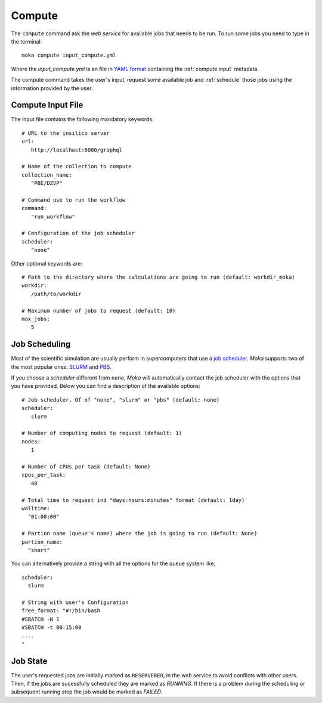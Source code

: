 Compute
=======
The ``compute`` command ask the *web service* for available jobs that needs to be run.
To run some jobs you need to type in the terminal:
::

   moka compute input_compute.yml

Where the *input_compute.yml* is an file in `YAML format <https://en.wikipedia.org/wiki/YAML>`_ containing the :ref:`compute input` metadata.

The compute command takes the user's input, request some available job and :ref:`schedule` those jobs using the information
provided by the user.


.. _compute input:

Compute Input File
******************

The input file contains the following mandatory keywords:
::

   # URL to the insilico server
   url:
      http://localhost:8080/graphql

   # Name of the collection to compute
   collection_name:
      "PBE/DZVP"

   # Command use to run the workflow
   command:
      "run_workflow"
      
   # Configuration of the job scheduler
   scheduler:
      "none"

Other optional keywords are:
::

   # Path to the directory where the calculations are going to run (default: workdir_moka)
   workdir:
      /path/to/workdir

   # Maximum number of jobs to request (default: 10)
   max_jobs:
      5
      
.. _schedule:

Job Scheduling
**************
Most of the scientific simulation are usually perform in supercomputers that use a
`job scheduler <https://en.wikipedia.org/wiki/Job_scheduler>`_. *Moka* supports two of the most popular ones: `SLURM <https://www.openpbs.org/>`_ and `PBS <https://www.openpbs.org/>`_.

If you choose a *scheduler* different from ``none``, *Moka* will automatically contact
the job scheduler with the options that you have provided. Below you can find a description
of the available options:
::

   # Job scheduler. Of of "none", "slurm" or "pbs" (default: none)
   scheduler:
      slurm
   
   # Number of computing nodes to request (default: 1)
   nodes:
      1

   # Number of CPUs per task (default: None)
   cpus_per_task:
      48

   # Total time to request ind "days:hours:minutes" format (default: 1day)
   walltime:
     "01:00:00"

   # Partion name (queue's name) where the job is going to run (default: None)
   partion_name:
     "short"

You can alternatively provide a string with all the options for the queue system like,
::

   scheduler:
     slurm
   
   # String with user's Configuration
   free_format: "#!/bin/bash
   #SBATCH -N 1
   #SBATCH -t 00:15:00
   ....
   "


.. _Job state:

Job State
*********
The user's requested jobs are initially marked as ``RESERVERED``, in the web service to
avoid conflicts with other users. Then, if the jobs are sucessfully scheduled they
are marked as `RUNNING`. If there is a problem during the scheduling or subsequent
running step the job would be marked as `FAILED`.

